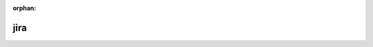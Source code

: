 :orphan:

jira
----

.. conflicting "server" and "server-id"

.. jira_issue:: TEST-1
    :server: test-jira-server
    :server-id: 00000000-0000-0000-0000-000000000000
